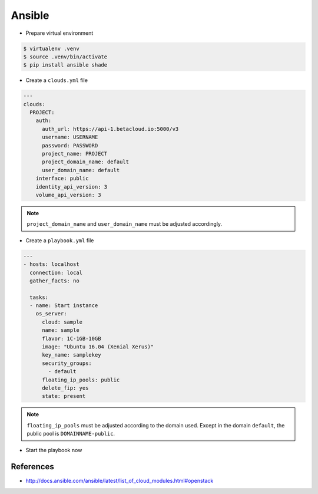 =======
Ansible
=======

* Prepare virtual environment

.. code-block:: none

   $ virtualenv .venv
   $ source .venv/bin/activate
   $ pip install ansible shade

* Create a ``clouds.yml`` file

.. code-block:: yaml

   ---
   clouds:
     PROJECT:
       auth:
         auth_url: https://api-1.betacloud.io:5000/v3
         username: USERNAME
         password: PASSWORD
         project_name: PROJECT
         project_domain_name: default
         user_domain_name: default
       interface: public
       identity_api_version: 3
       volume_api_version: 3

.. note::

   ``project_domain_name`` and ``user_domain_name`` must be adjusted accordingly.

* Create a ``playbook.yml`` file

.. code-block:: yaml

   ---
   - hosts: localhost
     connection: local
     gather_facts: no

     tasks:
     - name: Start instance
       os_server:
         cloud: sample
         name: sample
         flavor: 1C-1GB-10GB
         image: "Ubuntu 16.04 (Xenial Xerus)"
         key_name: samplekey
         security_groups:
           - default
         floating_ip_pools: public
         delete_fip: yes
         state: present

.. note::

   ``floating_ip_pools`` must be adjusted according to the domain used. Except in the domain ``default``,
   the public pool is ``DOMAINNAME-public``.

* Start the playbook now

.. code-block: none

   $ ansible-playbook playbook.yml -i localhost,

   PLAY [localhost] **********************************************************

   TASK [Start instance] *****************************************************
   changed: [localhost]

   PLAY RECAP ****************************************************************
   localhost                  : ok=1    changed=1    unreachable=0    failed=0

References
==========

* http://docs.ansible.com/ansible/latest/list_of_cloud_modules.html#openstack
